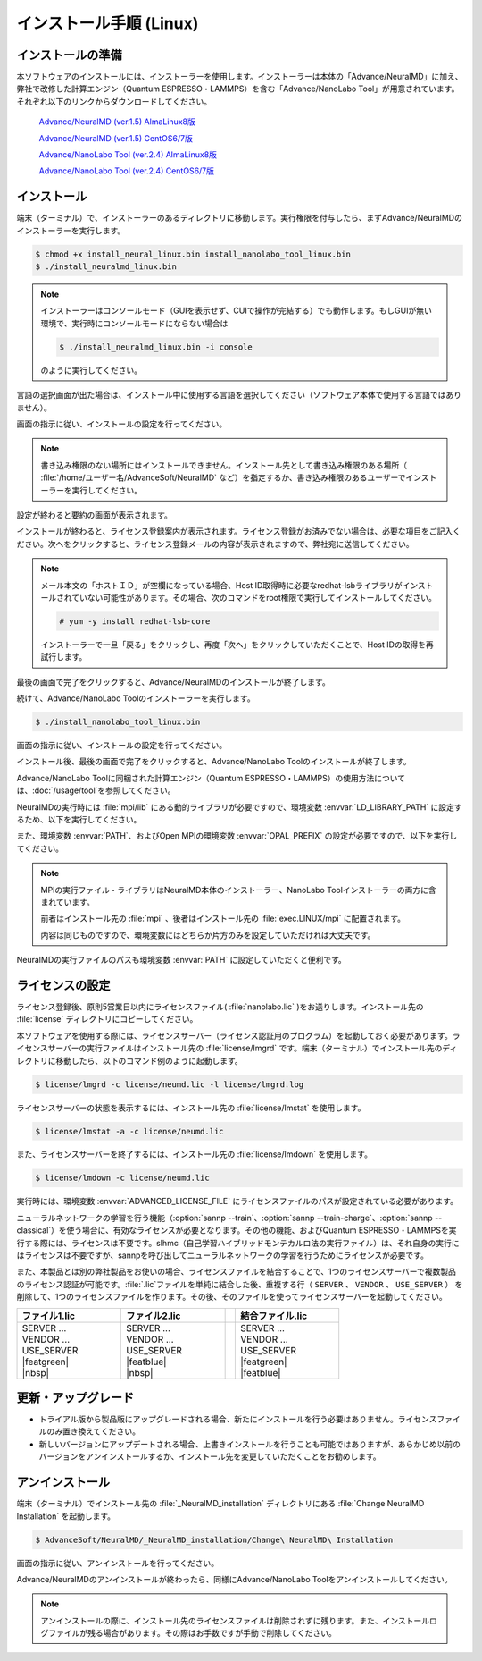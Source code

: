.. _linux:

============================
インストール手順 (Linux)
============================

.. _preparel:

インストールの準備
==============================

本ソフトウェアのインストールには、インストーラーを使用します。インストーラーは本体の「Advance/NeuralMD」に加え、弊社で改修した計算エンジン（Quantum ESPRESSO・LAMMPS）を含む「Advance/NanoLabo Tool」が用意されています。それぞれ以下のリンクからダウンロードしてください。

 `Advance/NeuralMD (ver.1.5) AlmaLinux8版 <https://www.nanolabo.advancesoft.jp/wp-content/uploads/2022/02/install_neuralmd_linux_v1.5.bin>`_

 `Advance/NeuralMD (ver.1.5) CentOS6/7版 <https://www.nanolabo.advancesoft.jp/wp-content/uploads/2022/02/install_neuralmd_linux_v1.5-centos6.bin>`_

 `Advance/NanoLabo Tool (ver.2.4) AlmaLinux8版 <https://www.nanolabo.advancesoft.jp/wp-content/uploads/2022/02/install_nanolabo_tool_linux_v2.4.bin>`_

 `Advance/NanoLabo Tool (ver.2.4) CentOS6/7版 <https://www.nanolabo.advancesoft.jp/wp-content/uploads/2022/02/install_nanolabo_tool_linux_v2.4-centos6.bin>`_

.. _installerl:

インストール
=============================

端末（ターミナル）で、インストーラーのあるディレクトリに移動します。実行権限を付与したら、まずAdvance/NeuralMDのインストーラーを実行します。

.. code-block:: console

 $ chmod +x install_neural_linux.bin install_nanolabo_tool_linux.bin
 $ ./install_neuralmd_linux.bin

.. note::

 インストーラーはコンソールモード（GUIを表示せず、CUIで操作が完結する）でも動作します。もしGUIが無い環境で、実行時にコンソールモードにならない場合は

 .. code-block:: console

   $ ./install_neuralmd_linux.bin -i console

 のように実行してください。

言語の選択画面が出た場合は、インストール中に使用する言語を選択してください（ソフトウェア本体で使用する言語ではありません）。

画面の指示に従い、インストールの設定を行ってください。

.. note::

 書き込み権限のない場所にはインストールできません。インストール先として書き込み権限のある場所（ :file:`/home/ユーザー名/AdvanceSoft/NeuralMD` など）を指定するか、書き込み権限のあるユーザーでインストーラーを実行してください。

設定が終わると要約の画面が表示されます。

.. image:: /img/install_summary_l.png

インストールが終わると、ライセンス登録案内が表示されます。ライセンス登録がお済みでない場合は、必要な項目をご記入ください。次へをクリックすると、ライセンス登録メールの内容が表示されますので、弊社宛に送信してください。

.. image:: /img/install_license_l.png

.. note::

 メール本文の「ホストＩＤ」が空欄になっている場合、Host ID取得時に必要なredhat-lsbライブラリがインストールされていない可能性があります。その場合、次のコマンドをroot権限で実行してインストールしてください。

 .. code-block:: console

  # yum -y install redhat-lsb-core

 インストーラーで一旦「戻る」をクリックし、再度「次へ」をクリックしていただくことで、Host IDの取得を再試行します。

最後の画面で完了をクリックすると、Advance/NeuralMDのインストールが終了します。

続けて、Advance/NanoLabo Toolのインストーラーを実行します。

.. code-block:: console

 $ ./install_nanolabo_tool_linux.bin

画面の指示に従い、インストールの設定を行ってください。

.. image:: /img/install_tool_l.png

インストール後、最後の画面で完了をクリックすると、Advance/NanoLabo Toolのインストールが終了します。

Advance/NanoLabo Toolに同梱された計算エンジン（Quantum ESPRESSO・LAMMPS）の使用方法については、\ :doc:`/usage/tool`\ を参照してください。

NeuralMDの実行時には :file:`mpi/lib` にある動的ライブラリが必要ですので、環境変数 :envvar:`LD_LIBRARY_PATH` に設定するため、以下を実行してください。

.. code-block:: console
 :caption: デフォルトの場所にインストールした場合の例

 export LD_LIBRARY_PATH=/opt/AdvanceSoft/NeuralMD/mpi/lib:$LD_LIBRARY_PATH

また、環境変数 :envvar:`PATH`、およびOpen MPIの環境変数 :envvar:`OPAL_PREFIX` の設定が必要ですので、以下を実行してください。

.. code-block:: console
 :caption: デフォルトの場所にインストールした場合の例

 export PATH=/opt/AdvanceSoft/NeuralMD/mpi/bin:$PATH
 export OPAL_PREFIX=/opt/AdvanceSoft/NeuralMD/mpi

.. note::

 MPIの実行ファイル・ライブラリはNeuralMD本体のインストーラー、NanoLabo Toolインストーラーの両方に含まれています。

 前者はインストール先の :file:`mpi` 、後者はインストール先の :file:`exec.LINUX/mpi` に配置されます。

 内容は同じものですので、環境変数にはどちらか片方のみを設定していただければ大丈夫です。

NeuralMDの実行ファイルのパスも環境変数 :envvar:`PATH` に設定していただくと便利です。

.. code-block:: console
 :caption: デフォルトの場所にインストールした場合の例

 export PATH=/opt/AdvanceSoft/NeuralMD/bin:$PATH

.. _launchl:

ライセンスの設定
=============================

ライセンス登録後、原則5営業日以内にライセンスファイル( :file:`nanolabo.lic` )をお送りします。インストール先の :file:`license` ディレクトリにコピーしてください。

本ソフトウェアを使用する際には、ライセンスサーバー（ライセンス認証用のプログラム）を起動しておく必要があります。ライセンスサーバーの実行ファイルはインストール先の :file:`license/lmgrd` です。端末（ターミナル）でインストール先のディレクトリに移動したら、以下のコマンド例のように起動します。

.. code-block:: console

 $ license/lmgrd -c license/neumd.lic -l license/lmgrd.log

ライセンスサーバーの状態を表示するには、インストール先の :file:`license/lmstat` を使用します。

.. code-block:: console

 $ license/lmstat -a -c license/neumd.lic

また、ライセンスサーバーを終了するには、インストール先の :file:`license/lmdown` を使用します。

.. code-block:: console

 $ license/lmdown -c license/neumd.lic

実行時には、環境変数 :envvar:`ADVANCED_LICENSE_FILE` にライセンスファイルのパスが設定されている必要があります。

.. code-block:: console
 :caption: デフォルトの場所にインストールした場合の例

 export ADVANCED_LICENSE_FILE=/opt/AdvanceSoft/NeuralMD/license/neumd.lic

ニューラルネットワークの学習を行う機能（\ :option:`sannp --train`\ 、\ :option:`sannp --train-charge`\ 、\ :option:`sannp --classical`\ ）を使う場合に、有効なライセンスが必要となります。その他の機能、およびQuantum ESPRESSO・LAMMPSを実行する際には、ライセンスは不要です。slhmc（自己学習ハイブリッドモンテカルロ法の実行ファイル）は、それ自身の実行にはライセンスは不要ですが、sannpを呼び出してニューラルネットワークの学習を行うためにライセンスが必要です。

また、本製品とは別の弊社製品をお使いの場合、ライセンスファイルを結合することで、1つのライセンスサーバーで複数製品のライセンス認証が可能です。\ :file:`.lic`\ ファイルを単純に結合した後、重複する行（ ``SERVER`` 、 ``VENDOR`` 、 ``USE_SERVER`` ） を削除して、1つのライセンスファイルを作ります。その後、そのファイルを使ってライセンスサーバーを起動してください。

.. table::
 :widths: 100,100,10,100

 +------------------------------------+---------------------------------------++-------------------+
 | ファイル1.lic                      | ファイル2.lic                         || 結合ファイル.lic  | 
 +====================================+=======================================++===================+
 || SERVER ...                        || SERVER ...                           ||| SERVER ...       |
 || VENDOR ...                        || VENDOR ...                           ||| VENDOR ...       |
 || USE_SERVER                        || USE_SERVER                           ||| USE_SERVER       |
 || |featgreen|                       || |featblue|                           ||| |featgreen|      |
 || |nbsp|                            || |nbsp|                               ||| |featblue|       |
 +------------------------------------+---------------------------------------++-------------------+

.. |featblue| raw:: html

   <font color="blue">FEATURE ...<br>...</font>

.. |featgreen| raw:: html

   <font color="green">FEATURE ...<br>...</font>

.. |nbsp| raw:: html

   &nbsp;<br>&nbsp;

.. _upgradel:

更新・アップグレード
=============================

- トライアル版から製品版にアップグレードされる場合、新たにインストールを行う必要はありません。ライセンスファイルのみ置き換えてください。

- 新しいバージョンにアップデートされる場合、上書きインストールを行うことも可能ではありますが、あらかじめ以前のバージョンをアンインストールするか、インストール先を変更していただくことをお勧めします。

.. _uninstalll:

アンインストール
=============================

端末（ターミナル）でインストール先の :file:`_NeuralMD_installation` ディレクトリにある :file:`Change NeuralMD Installation` を起動します。

.. code-block:: console

 $ AdvanceSoft/NeuralMD/_NeuralMD_installation/Change\ NeuralMD\ Installation

画面の指示に従い、アンインストールを行ってください。

Advance/NeuralMDのアンインストールが終わったら、同様にAdvance/NanoLabo Toolをアンインストールしてください。

.. note::

   アンインストールの際に、インストール先のライセンスファイルは削除されずに残ります。また、インストールログファイルが残る場合があります。その際はお手数ですが手動で削除してください。
